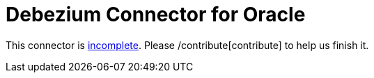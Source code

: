 = Debezium Connector for Oracle
:awestruct-layout: doc
:linkattrs:
:icons: font

This connector is https://issues.jboss.org/browse/DBZ-20[incomplete]. Please /contribute[contribute] to help us finish it.
